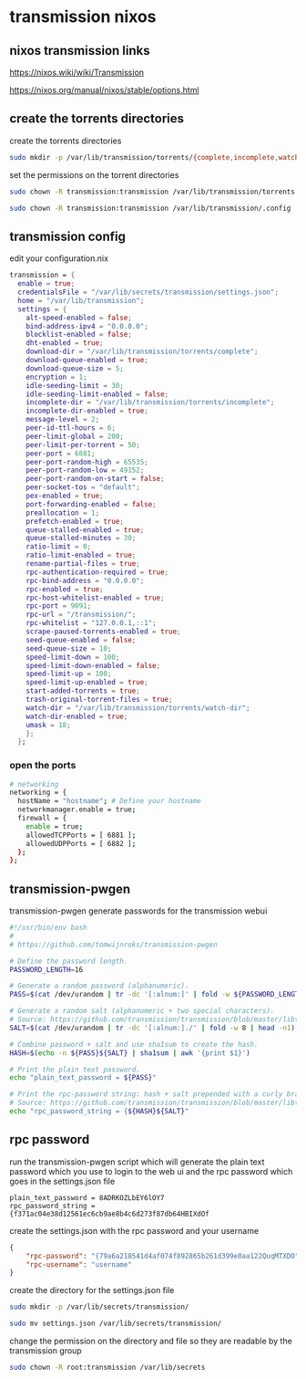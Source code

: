 #+STARTUP: content hideblocks
* transmission nixos
** nixos transmission links

[[https://nixos.wiki/wiki/Transmission]]

[[https://nixos.org/manual/nixos/stable/options.html]]

** create the torrents directories

create the torrents directories

#+begin_src sh
sudo mkdir -p /var/lib/transmission/torrents/{complete,incomplete,watch-dir}
#+end_src

set the permissions on the torrent directories

#+begin_src sh
sudo chown -R transmission:transmission /var/lib/transmission/torrents
#+end_src


#+begin_src sh
sudo chown -R transmission:transmission /var/lib/transmission/.config
#+end_src

** transmission config

edit your configuration.nix

#+begin_src nix
    transmission = {
      enable = true;
      credentialsFile = "/var/lib/secrets/transmission/settings.json";
      home = "/var/lib/transmission";
      settings = {
        alt-speed-enabled = false;
        bind-address-ipv4 = "0.0.0.0";
        blocklist-enabled = false;
        dht-enabled = true;
        download-dir = "/var/lib/transmission/torrents/complete";
        download-queue-enabled = true;
        download-queue-size = 5;
        encryption = 1;
        idle-seeding-limit = 30;
        idle-seeding-limit-enabled = false;
        incomplete-dir = "/var/lib/transmission/torrents/incomplete";
        incomplete-dir-enabled = true;
        message-level = 2;
        peer-id-ttl-hours = 6;
        peer-limit-global = 200;
        peer-limit-per-torrent = 50;
        peer-port = 6881;
        peer-port-random-high = 65535;
        peer-port-random-low = 49152;
        peer-port-random-on-start = false;
        peer-socket-tos = "default";
        pex-enabled = true;
        port-forwarding-enabled = false;
        preallocation = 1;
        prefetch-enabled = true;
        queue-stalled-enabled = true;
        queue-stalled-minutes = 30;
        ratio-limit = 0;
        ratio-limit-enabled = true;
        rename-partial-files = true;
        rpc-authentication-required = true;
        rpc-bind-address = "0.0.0.0";
        rpc-enabled = true;
        rpc-host-whitelist-enabled = true;
        rpc-port = 9091;
        rpc-url = "/transmission/";
        rpc-whitelist = "127.0.0.1,::1";
        scrape-paused-torrents-enabled = true;
        seed-queue-enabled = false;
        seed-queue-size = 10;
        speed-limit-down = 100;
        speed-limit-down-enabled = false;
        speed-limit-up = 100;
        speed-limit-up-enabled = true;
        start-added-torrents = true;
        trash-original-torrent-files = true;
        watch-dir = "/var/lib/transmission/torrents/watch-dir";
        watch-dir-enabled = true;
        umask = 18;
        };
      };
#+end_src

*** open the ports

#+begin_src sh
  # networking
  networking = {
    hostName = "hostname"; # Define your hostname
    networkmanager.enable = true;
    firewall = {
      enable = true;
      allowedTCPPorts = [ 6881 ];
      allowedUDPPorts = [ 6882 ];
    };
  };
#+end_src

** transmission-pwgen

transmission-pwgen generate passwords for the transmission webui

#+begin_src sh
#!/usr/bin/env bash
#
# https://github.com/tomwijnroks/transmission-pwgen

# Define the password length.
PASSWORD_LENGTH=16

# Generate a random password (alphanumeric).
PASS=$(cat /dev/urandom | tr -dc '[:alnum:]' | fold -w ${PASSWORD_LENGTH} | head -n1)

# Generate a random salt (alphanumeric + two special characters).
# Source: https://github.com/transmission/transmission/blob/master/libtransmission/crypto-utils.c#L132-L136
SALT=$(cat /dev/urandom | tr -dc '[:alnum:]./' | fold -w 8 | head -n1)

# Combine password + salt and use sha1sum to create the hash.
HASH=$(echo -n ${PASS}${SALT} | sha1sum | awk '{print $1}')

# Print the plain text password.
echo "plain_text_password = ${PASS}"

# Print the rpc-password string: hash + salt prepended with a curly bracket.
# Source: https://github.com/transmission/transmission/blob/master/libtransmission/crypto-utils.c#L153
echo "rpc_password_string = {${HASH}${SALT}"
#+end_src

** rpc password

run the transmission-pwgen script which will generate the plain text password 
which you use to login to the web ui and the rpc password which goes in the settings.json file

#+begin_example
plain_text_password = 8ADRKOZLbEY6lOY7
rpc_password_string = {f371ac04e38d12561ec6cb9ae8b4c6d273f87db64HBIXdOf
#+end_example

create the settings.json with the rpc password and your username

#+begin_src json
{
    "rpc-password": "{79a6a218541d4af074f892865b261d399e0aa122QuqMTXDO",
    "rpc-username": "username"
}
#+end_src

create the directory for the settings.json file

#+begin_src sh
sudo mkdir -p /var/lib/secrets/transmission/
#+end_src

#+begin_src sh
sudo mv settings.json /var/lib/secrets/transmission/
#+end_src

change the permission on the directory and file so they are readable by the transmission group

#+begin_src sh
sudo chown -R root:transmission /var/lib/secrets
#+end_src

